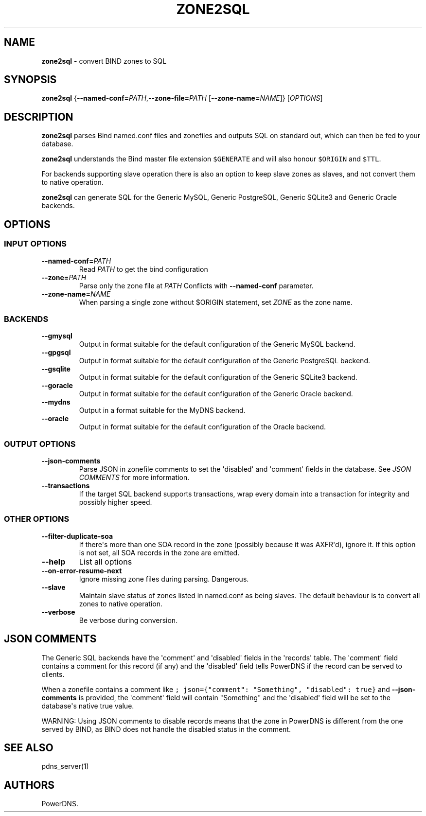 .TH "ZONE2SQL" "1" "December 2002" "" ""
.SH NAME
.PP
\f[B]zone2sql\f[] \- convert BIND zones to SQL
.SH SYNOPSIS
.PP
\f[B]zone2sql\f[]
{\f[B]\-\-named\-conf=\f[]\f[I]PATH\f[],\f[B]\-\-zone\-file=\f[]\f[I]PATH\f[]
[\f[B]\-\-zone\-name=\f[]\f[I]NAME\f[]]} [\f[I]OPTIONS\f[]]
.SH DESCRIPTION
.PP
\f[B]zone2sql\f[] parses Bind named.conf files and zonefiles and outputs
SQL on standard out, which can then be fed to your database.
.PP
\f[B]zone2sql\f[] understands the Bind master file extension
\f[C]$GENERATE\f[] and will also honour \f[C]$ORIGIN\f[] and
\f[C]$TTL\f[].
.PP
For backends supporting slave operation there is also an option to keep
slave zones as slaves, and not convert them to native operation.
.PP
\f[B]zone2sql\f[] can generate SQL for the Generic MySQL, Generic
PostgreSQL, Generic SQLite3 and Generic Oracle backends.
.SH OPTIONS
.SS INPUT OPTIONS
.TP
.B \-\-named\-conf=\f[I]PATH\f[]
Read \f[I]PATH\f[] to get the bind configuration
.RS
.RE
.TP
.B \-\-zone=\f[I]PATH\f[]
Parse only the zone file at \f[I]PATH\f[] Conflicts with
\f[B]\-\-named\-conf\f[] parameter.
.RS
.RE
.TP
.B \-\-zone\-name=\f[I]NAME\f[]
When parsing a single zone without $ORIGIN statement, set \f[I]ZONE\f[]
as the zone name.
.RS
.RE
.SS BACKENDS
.TP
.B \-\-gmysql
Output in format suitable for the default configuration of the Generic
MySQL backend.
.RS
.RE
.TP
.B \-\-gpgsql
Output in format suitable for the default configuration of the Generic
PostgreSQL backend.
.RS
.RE
.TP
.B \-\-gsqlite
Output in format suitable for the default configuration of the Generic
SQLite3 backend.
.RS
.RE
.TP
.B \-\-goracle
Output in format suitable for the default configuration of the Generic
Oracle backend.
.RS
.RE
.TP
.B \-\-mydns
Output in a format suitable for the MyDNS backend.
.RS
.RE
.TP
.B \-\-oracle
Output in format suitable for the default configuration of the Oracle
backend.
.RS
.RE
.SS OUTPUT OPTIONS
.TP
.B \-\-json\-comments
Parse JSON in zonefile comments to set the \[aq]disabled\[aq] and
\[aq]comment\[aq] fields in the database.
See \f[I]JSON COMMENTS\f[] for more information.
.RS
.RE
.TP
.B \-\-transactions
If the target SQL backend supports transactions, wrap every domain into
a transaction for integrity and possibly higher speed.
.RS
.RE
.SS OTHER OPTIONS
.TP
.B \-\-filter\-duplicate\-soa
If there\[aq]s more than one SOA record in the zone (possibly because it
was AXFR\[aq]d), ignore it.
If this option is not set, all SOA records in the zone are emitted.
.RS
.RE
.TP
.B \-\-help
List all options
.RS
.RE
.TP
.B \-\-on\-error\-resume\-next
Ignore missing zone files during parsing.
Dangerous.
.RS
.RE
.TP
.B \-\-slave
Maintain slave status of zones listed in named.conf as being slaves.
The default behaviour is to convert all zones to native operation.
.RS
.RE
.TP
.B \-\-verbose
Be verbose during conversion.
.RS
.RE
.SH JSON COMMENTS
.PP
The Generic SQL backends have the \[aq]comment\[aq] and
\[aq]disabled\[aq] fields in the \[aq]records\[aq] table.
The \[aq]comment\[aq] field contains a comment for this record (if any)
and the \[aq]disabled\[aq] field tells PowerDNS if the record can be
served to clients.
.PP
When a zonefile contains a comment like
\f[C];\ json={"comment":\ "Something",\ "disabled":\ true}\f[] and
\f[B]\-\-json\-comments\f[] is provided, the \[aq]comment\[aq] field
will contain "Something" and the \[aq]disabled\[aq] field will be set to
the database\[aq]s native true value.
.PP
WARNING: Using JSON comments to disable records means that the zone in
PowerDNS is different from the one served by BIND, as BIND does not
handle the disabled status in the comment.
.SH SEE ALSO
.PP
pdns_server(1)
.SH AUTHORS
PowerDNS.
